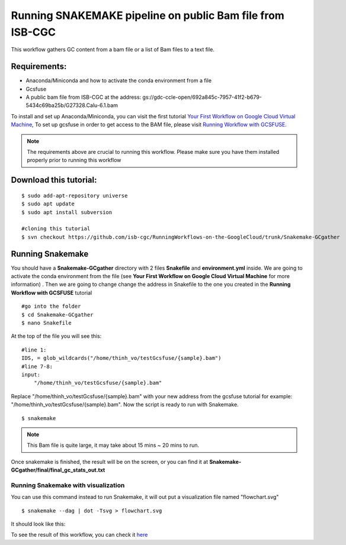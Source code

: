 ==========================================================
Running SNAKEMAKE pipeline on public Bam file from ISB-CGC
==========================================================


This workflow gathers GC content from a bam file or a list of Bam files to a text file.


Requirements:
=============

- Anaconda/Miniconda and how to activate the conda environment from a file
- Gcsfuse
- A public bam file from ISB-CGC at the address: gs://gdc-ccle-open/692a845c-7957-41f2-b679-5434c69ba25b/G27328.Calu-6.1.bam

To install and set up Anaconda/Miniconda, you can visit the first tutorial `Your First Workflow on Google Cloud Virtual Machine <FirstWorkflow.html>`_, To set up gcsfuse in order to get access to the BAM file, please visit `Running Workflow with GCSFUSE <WorkflowWithGCSFUSE.html>`_.


.. note:: The requirements above are crucial to running this workflow. Please make sure you have them installed properly prior to running this workflow



Download this tutorial:
=======================
::

 $ sudo add-apt-repository universe
 $ sudo apt update
 $ sudo apt install subversion

 #cloning this tutorial
 $ svn checkout https://github.com/isb-cgc/RunningWorkflows-on-the-GoogleCloud/trunk/Snakemake-GCgather

Running Snakemake
=================
You should have a **Snakemake-GCgather** directory with 2 files **Snakefile** and **environment.yml** inside. We are going to activate the conda environment from the file (see **Your First Workflow on Google Cloud Virtual Machine** for more information)
. Then we are going to change change the address in Snakefile to the one you created in the **Running Workflow with GCSFUSE** tutorial

::

  #go into the folder
  $ cd Snakemake-GCgather
  $ nano Snakefile

At the top of the file you will see this:

::

  #line 1:
  IDS, = glob_wildcards("/home/thinh_vo/testGcsfuse/{sample}.bam")
  #line 7-8:
  input:
      "/home/thinh_vo/testGcsfuse/{sample}.bam"

Replace "/home/thinh_vo/testGcsfuse/{sample}.bam" with your new address from the gcsfuse tutorial for example: "/home/thinh_vo/testGcsfuse/{sample}.bam". Now the script is ready to run with Snakemake.

::

  $ snakemake

.. note:: This Bam file is quite large, it may take about 15 mins ~ 20 mins to run.

Once snakemake is finished, the result will be on the screen, or you can find it at **Snakemake-GCgather/final/final_gc_stats_out.txt**

Running Snakemake with visualization
------------------------------------
You can use this command instead to run Snakemake, it will out put a visualization file named "flowchart.svg"


::

  $ snakemake --dag | dot -Tsvg > flowchart.svg


It should look like this:

.. image:: images/RunningSnakemakeWithBam.png
   :align: left


To see the result of this workflow, you can check it `here <https://github.com/isb-cgc/RunningWorkflows-on-the-GoogleCloud/tree/master/Results/GC-gather>`_
